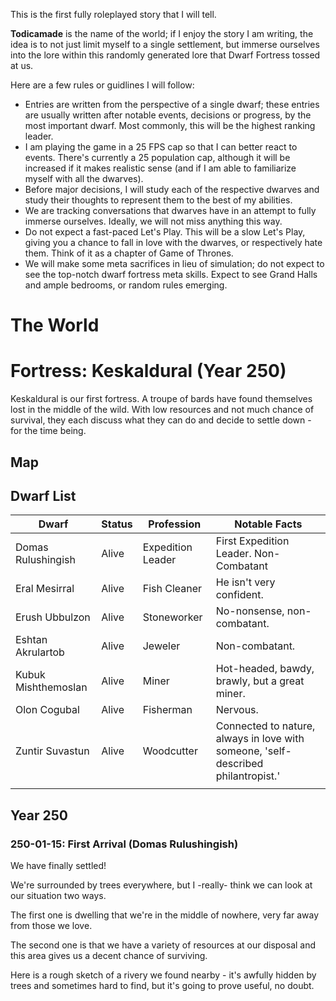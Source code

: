 This is the first fully roleplayed story that I will tell.

*Todicamade* is the name of the world; if I enjoy the story I am writing, the idea is to not just limit myself to a single settlement, but immerse ourselves into the lore within this randomly generated lore that Dwarf Fortress tossed at us.

Here are a few rules or guidlines I will follow:

- Entries are written from the perspective of a single dwarf; these entries are usually written after notable events, decisions or progress, by the most important dwarf. Most commonly, this will be the highest ranking leader.
- I am playing the game in a 25 FPS cap so that I can better react to events. There's currently a 25 population cap, although it will be increased if it makes realistic sense (and if I am able to familiarize myself with all the dwarves).
- Before major decisions, I will study each of the respective dwarves and study their thoughts to represent them to the best of my abilities.
- We are tracking conversations that dwarves have in an attempt to fully immerse ourselves. Ideally, we will not miss anything this way.
- Do not expect a fast-paced Let's Play. This will be a slow Let's Play, giving you a chance to fall in love with the dwarves, or respectively hate them. Think of it as a chapter of Game of Thrones.
- We will make some meta sacrifices in lieu of simulation; do not expect to see the top-notch dwarf fortress meta skills. Expect to see Grand Halls and ample bedrooms, or random rules emerging.

* The World

[[file:Images/region-map.png]]

* Fortress: Keskaldural (Year 250)

Keskaldural is our first fortress. A troupe of bards have found themselves lost in the middle of the wild. With low resources and not much chance of survival, they each discuss what they can do and decide to settle down - for the time being.

** Map

[[file:Images/fortress1-map.png]]

** Dwarf List

| Dwarf               | Status | Profession        | Notable Facts                                                                     |
|---------------------+--------+-------------------+-----------------------------------------------------------------------------------|
| Domas Rulushingish  | Alive  | Expedition Leader | First Expedition Leader. Non-Combatant                                            |
| Eral Mesirral       | Alive  | Fish Cleaner      | He isn't very confident.                                                          |
| Erush Ubbulzon      | Alive  | Stoneworker       | No-nonsense, non-combatant.                                                       |
| Eshtan Akrulartob   | Alive  | Jeweler           | Non-combatant.                                                                    |
| Kubuk Mishthemoslan | Alive  | Miner             | Hot-headed, bawdy, brawly, but a great miner.                                     |
| Olon Cogubal        | Alive  | Fisherman         | Nervous.                                                                          |
| Zuntir Suvastun     | Alive  | Woodcutter        | Connected to nature, always in love with someone, 'self-described philantropist.' |
|                     |        |                   |                                                                                   |

** Year 250
*** 250-01-15: First Arrival (Domas Rulushingish)

We have finally settled!

[[file:Images/fortress1-1.png]]

We're surrounded by trees everywhere, but I -really- think we can look at our situation two ways.

The first one is dwelling that we're in the middle of nowhere, very far away from those we love.

The second one is that we have a variety of resources at our disposal and this area gives us a decent chance of surviving.

Here is a rough sketch of a rivery we found nearby - it's awfully hidden by trees and sometimes hard to find, but it's going to prove useful, no doubt.

[[file:Images/fortress1-2.png]]
